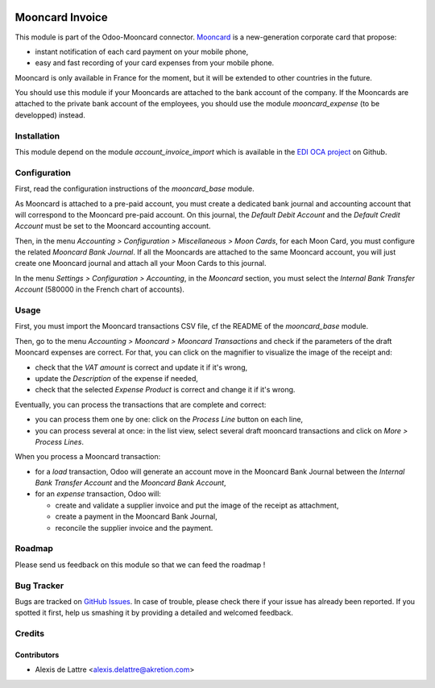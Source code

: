 .. image:: https://img.shields.io/badge/licence-AGPL--3-blue.svg
   :target: http://www.gnu.org/licenses/agpl-3.0-standalone.html
   :alt: License: AGPL-3

================
Mooncard Invoice
================

This module is part of the Odoo-Mooncard connector. `Mooncard <https://www.mooncard.co/>`_ is a new-generation corporate card that propose:

* instant notification of each card payment on your mobile phone,
* easy and fast recording of your card expenses from your mobile phone.

Mooncard is only available in France for the moment, but it will be extended to other countries in the future.

You should use this module if your Mooncards are attached to the bank account of the company. If the Mooncards are attached to the private bank account of the employees, you should use the module *mooncard_expense* (to be developped) instead.

Installation
============

This module depend on the module *account_invoice_import* which is available in the `EDI OCA project <https://github.com/OCA/edi>`_ on Github.

Configuration
=============

First, read the configuration instructions of the *mooncard_base* module.

As Mooncard is attached to a pre-paid account, you must create a dedicated bank journal and accounting account that will correspond to the Mooncard pre-paid account. On this journal, the *Default Debit Account* and the *Default Credit Account* must be set to the Mooncard accounting account.

Then, in the menu *Accounting > Configuration > Miscellaneous > Moon Cards*, for each Moon Card, you must configure the related *Mooncard Bank Journal*. If all the Mooncards are attached to the same Mooncard account, you will just create one Mooncard journal and attach all your Moon Cards to this journal.

In the menu *Settings > Configuration > Accounting*, in the *Mooncard* section, you must select the *Internal Bank Transfer Account* (580000 in the French chart of accounts).

Usage
=====

First, you must import the Mooncard transactions CSV file, cf the README of the *mooncard_base* module.

Then, go to the menu *Accounting > Mooncard > Mooncard Transactions* and check if the parameters of the draft Mooncard expenses are correct. For that, you can click on the magnifier to visualize the image of the receipt and:

* check that the *VAT amount* is correct and update it if it's wrong,
* update the *Description* of the expense if needed,
* check that the selected *Expense Product* is correct and change it if it's wrong.

Eventually, you can process the transactions that are complete and correct:

* you can process them one by one: click on the *Process Line* button on each line,
* you can process several at once: in the list view, select several draft mooncard transactions and click on *More > Process Lines*.

When you process a Mooncard transaction:

* for a *load* transaction, Odoo will generate an account move in the Mooncard Bank Journal between the *Internal Bank Transfer Account* and the *Mooncard Bank Account*,

* for an *expense* transaction, Odoo will:

  - create and validate a supplier invoice and put the image of the receipt as attachment,
  - create a payment in the Mooncard Bank Journal,
  - reconcile the supplier invoice and the payment.

Roadmap
=======

Please send us feedback on this module so that we can feed the roadmap !

Bug Tracker
===========

Bugs are tracked on `GitHub Issues
<https://github.com/akretion/odoo-mooncard-connector/issues>`_. In case of trouble, please
check there if your issue has already been reported. If you spotted it first,
help us smashing it by providing a detailed and welcomed feedback.

Credits
=======

Contributors
------------

* Alexis de Lattre <alexis.delattre@akretion.com>

